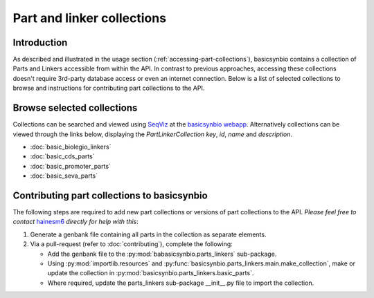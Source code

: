 Part and linker collections
===========================

Introduction
------------

As described and illustrated in the usage section (:ref:`accessing-part-collections`), basicsynbio contains a collection of Parts and Linkers accessible 
from within the API. In contrast to previous approaches, accessing these collections doesn't require 3rd-party database access or even an internet connection.
Below is a list of selected collections to browse and instructions for contributing part collections to the API.

.. _browse-collections:

Browse selected collections
---------------------------

Collections can be searched and viewed using `SeqViz`_ at the `basicsynbio webapp`_.
Alternatively collections can be viewed through the links below, displaying the *PartLinkerCollection key*, *id*, *name* and *description*.

.. _SeqViz: https://tools.latticeautomation.com/seqviz/
.. _basicsynbio webapp: https://basicsynbio.web.app

* :doc:`basic_biolegio_linkers`
* :doc:`basic_cds_parts`
* :doc:`basic_promoter_parts`
* :doc:`basic_seva_parts`

Contributing part collections to basicsynbio
--------------------------------------------

The following steps are required to add new part collections or versions of part collections to the API.
*Please feel free to contact* `hainesm6`_ *directly for help with this*:

.. _hainesm6: mailto:hainesm6@gmail.com

#. Generate a genbank file containing all parts in the collection as separate elements.
#. Via a pull-request (refer to :doc:`contributing`), complete the following:

   * Add the genbank file to the :py:mod:`babasicsynbio.parts_linkers` sub-package.
   * Using :py:mod:`importlib.resources` and :py:func:`basicsynbio.parts_linkers.main.make_collection`, make or update the collection in :py:mod:`basicsynbio.parts_linkers.basic_parts`.
   * Where required, update the parts_linkers sub-package \_\_init\_\_.py file to import the collection.

